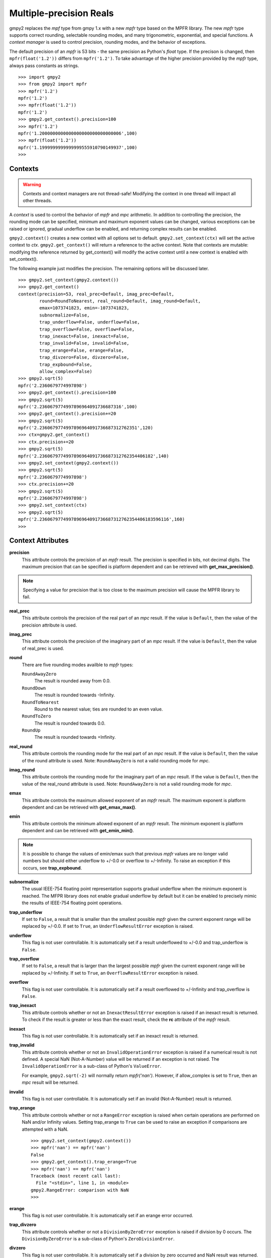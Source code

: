 Multiple-precision Reals
========================

gmpy2 replaces the *mpf* type from gmpy 1.x with a new *mpfr* type based on
the MPFR library. The new *mpfr* type supports correct rounding, selectable
rounding modes, and many trigonometric, exponential, and special functions. A
*context manager* is used to control precision, rounding modes, and the
behavior of exceptions.

The default precision of an *mpfr* is 53 bits - the same precision as Python's
*float* type. If the precison is changed, then ``mpfr(float('1.2'))`` differs
from ``mpfr('1.2')``. To take advantage of the higher precision provided by
the *mpfr* type, always pass constants as strings.

::

    >>> import gmpy2
    >>> from gmpy2 import mpfr
    >>> mpfr('1.2')
    mpfr('1.2')
    >>> mpfr(float('1.2'))
    mpfr('1.2')
    >>> gmpy2.get_context().precision=100
    >>> mpfr('1.2')
    mpfr('1.2000000000000000000000000000006',100)
    >>> mpfr(float('1.2'))
    mpfr('1.1999999999999999555910790149937',100)
    >>>

Contexts
--------

.. warning::
    Contexts and context managers are not thread-safe! Modifying the context
    in one thread will impact all other threads.

A *context* is used to control the behavior of *mpfr* and *mpc* arithmetic.
In addition to controlling the precision, the rounding mode can be specified,
minimum and maximum exponent values can be changed, various exceptions can be
raised or ignored, gradual underflow can be enabled, and returning complex
results can be enabled.

``gmpy2.context()`` creates a new context with all options set to default.
``gmpy2.set_context(ctx)`` will set the active context to *ctx*.
``gmpy2.get_context()`` will return a reference to the active context. Note
that contexts are mutable: modifying the reference returned by get_context()
will modify the active context until a new context is enabled with
set_context().

The following example just modifies the precision. The remaining options will
be discussed later.

::

    >>> gmpy2.set_context(gmpy2.context())
    >>> gmpy2.get_context()
    context(precision=53, real_prec=Default, imag_prec=Default,
            round=RoundToNearest, real_round=Default, imag_round=Default,
            emax=1073741823, emin=-1073741823,
            subnormalize=False,
            trap_underflow=False, underflow=False,
            trap_overflow=False, overflow=False,
            trap_inexact=False, inexact=False,
            trap_invalid=False, invalid=False,
            trap_erange=False, erange=False,
            trap_divzero=False, divzero=False,
            trap_expbound=False,
            allow_complex=False)
    >>> gmpy2.sqrt(5)
    mpfr('2.2360679774997898')
    >>> gmpy2.get_context().precision=100
    >>> gmpy2.sqrt(5)
    mpfr('2.2360679774997896964091736687316',100)
    >>> gmpy2.get_context().precision+=20
    >>> gmpy2.sqrt(5)
    mpfr('2.2360679774997896964091736687312762351',120)
    >>> ctx=gmpy2.get_context()
    >>> ctx.precision+=20
    >>> gmpy2.sqrt(5)
    mpfr('2.2360679774997896964091736687312762354406182',140)
    >>> gmpy2.set_context(gmpy2.context())
    >>> gmpy2.sqrt(5)
    mpfr('2.2360679774997898')
    >>> ctx.precision+=20
    >>> gmpy2.sqrt(5)
    mpfr('2.2360679774997898')
    >>> gmpy2.set_context(ctx)
    >>> gmpy2.sqrt(5)
    mpfr('2.2360679774997896964091736687312762354406183596116',160)
    >>>

Context Attributes
------------------

**precision**
    This attribute controls the precision of an *mpfr* result. The precision
    is specified in bits, not decimal digits. The maximum precision that can
    be specified is platform dependent and can be retrieved with
    **get_max_precision()**.

.. note::
    Specifying a value for precision that is too close to the maximum precision
    will cause the MPFR library to fail.

**real_prec**
    This attribute controls the precision of the real part of an *mpc* result.
    If the value is ``Default``, then the value of the precision attribute is
    used.

**imag_prec**
    This attribute controls the precision of the imaginary part of an *mpc*
    result. If the value is ``Default``, then the value of real_prec is used.

**round**
    There are five rounding modes availble to *mpfr* types:

    ``RoundAwayZero``
        The result is rounded away from 0.0.

    ``RoundDown``
        The result is rounded towards -Infinity.

    ``RoundToNearest``
        Round to the nearest value; ties are rounded to an even value.

    ``RoundToZero``
        The result is rounded towards 0.0.

    ``RoundUp``
        The result is rounded towards +Infinity.

**real_round**
    This attribute controls the rounding mode for the real part of an *mpc*
    result. If the value is ``Default``, then the value of the round attribute
    is used. Note: ``RoundAwayZero`` is not a valid rounding mode for *mpc*.

**imag_round**
    This attribute controls the rounding mode for the imaginary part of an
    *mpc* result. If the value is ``Default``, then the value of the real_round
    attribute is used. Note: ``RoundAwayZero`` is not a valid rounding mode for
    *mpc*.

**emax**
    This attribute controls the maximum allowed exponent of an *mpfr* result.
    The maximum exponent is platform dependent and can be retrieved with
    **get_emax_max()**.

**emin**
    This attribute controls the minimum allowed exponent of an *mpfr* result.
    The minimum exponent is platform dependent and can be retrieved with
    **get_emin_min()**.

.. note::
    It is possible to change the values of emin/emax such that previous *mpfr*
    values are no longer valid numbers but should either underflow to +/-0.0 or
    overflow to +/-Infinity. To raise an exception if this occurs, see
    **trap_expbound**.

**subnormalize**
    The usual IEEE-754 floating point representation supports gradual underflow
    when the minimum exponent is reached. The MFPR library does not enable
    gradual underflow by default but it can be enabled to precisely mimic the
    results of IEEE-754 floating point operations.

**trap_underflow**
    If set to ``False``, a result that is smaller than the smallest possible
    *mpfr* given the current exponent range will be replaced by +/-0.0. If set
    to ``True``, an ``UnderflowResultError`` exception is raised.

**underflow**
    This flag is not user controllable. It is automatically set if a result
    underflowed to +/-0.0 and trap_underflow is ``False``.

**trap_overflow**
    If set to ``False``, a result that is larger than the largest possible
    *mpfr* given the current exponent range will be replaced by +/-Infinity. If
    set to ``True``, an ``OverflowResultError`` exception is raised.

**overflow**
    This flag is not user controllable. It is automatically set if a result
    overflowed to +/-Infinity and trap_overflow is ``False``.

**trap_inexact**
    This attribute controls whether or not an ``InexactResultError`` exception
    is raised if an inexact result is returned. To check if the result is
    greater or less than the exact result, check the **rc** attribute of the
    *mpfr* result.

**inexact**
    This flag is not user controllable. It is automatically set if an inexact
    result is returned.

**trap_invalid**
    This attribute controls whether or not an ``InvalidOperationError``
    exception is raised if a numerical result is not defined. A special
    NaN (Not-A-Number) value will be returned if an exception is not raised.
    The ``InvalidOperationError`` is a sub-class of Python's ``ValueError``.

    For example, ``gmpy2.sqrt(-2)`` will normally return *mpfr('nan')*.
    However, if allow_complex is set to ``True``, then an *mpc* result will
    be returned.

**invalid**
    This flag is not user controllable. It is automatically set if an invalid
    (Not-A-Number) result is returned.

**trap_erange**
    This attribute controls whether or not a ``RangeError`` exception is raised
    when certain operations are performed on NaN and/or Infinity values.
    Setting trap_erange to ``True`` can be used to raise an exception if
    comparisons are attempted with a NaN.

    ::

        >>> gmpy2.set_context(gmpy2.context())
        >>> mpfr('nan') == mpfr('nan')
        False
        >>> gmpy2.get_context().trap_erange=True
        >>> mpfr('nan') == mpfr('nan')
        Traceback (most recent call last):
          File "<stdin>", line 1, in <module>
        gmpy2.RangeError: comparison with NaN
        >>>

**erange**
    This flag is not user controllable. It is automatically set if an erange
    error occurred.

**trap_divzero**
    This attribute controls whether or not a ``DivisionByZeroError`` exception
    is raised if division by 0 occurs. The ``DivisionByZeroError`` is a
    sub-class of Python's ``ZeroDivisionError``.

**divzero**
    This flag is not user controllable. It is automatically set if a division
    by zero occurred and NaN result was returned.

**trap_expbound**
    This attribute controls whether or not an ``ExponentOutOfBoundsError``
    exception is raised if exponents in an operand are outside the current
    emin/emax limits.

**allow_complex**
    This attribute controls whether or not an *mpc* result can be returned if
    an *mpfr* result would normally not be possible.
    
Contexts can also be used in conjunction with Python's *with ...* statement to
temporarily change the context settings for a block of code and then restore the
original settings when the block of code exits.

``gmpy2.local_context()`` makes a copy of the current context and modifies the copy
if any optional keyword arguments are given. The orginal context, before modification
by any keyword arguments, is restored when the block completes.

::

    >>> gmpy2.set_context(gmpy2.context())
    >>> with gmpy2.local_context(precision=100) as ctx:
    ...   print(gmpy2.sqrt(mpfr(2)))
    ...   ctx.precision += 100
    ...   print(gmpy2.sqrt(mpfr(2)))
    ... 
    1.4142135623730950488016887242092
    1.4142135623730950488016887242096980785696718753769480731766796
    >>> print(gmpy2.sqrt(mpfr(2)))
    1.4142135623730951
    >>>

Any context object can also be used to create a context manager block. Since
``gmpy2.get_context()`` returns a context object, the above example
Contexts that implement the standard *single*, *double*, and *quadruple* precision
floating point types can be created using **ieee()**.




Context Methods
---------------

**clear_flags()**
    Clear the underflow, overflow, inexact, invalid, erange, and divzero flags.

mpfr Methods
------------

**as_integer_ratio()**
    Returns a 2-tuple containing the numerator and denominator after converting
    the *mpfr* object into the exact rational equivalent. The return 2-tuple
    is equivalent to Python's as_integer_ratio() method of built-in float
    objects.

**as_mantissa_exp()**
    Returns a 2-tuple containing the mantissa and exponent.

**as_simple_fraction()**
    Returns an *mpq* containing the simpliest rational value that approximates
    the *mpfr* value with an error less than 1/(2**precision).

**conjugate()**
    Returns the complex conjugate. For *mpfr* objects, returns a copy of the
    original object.

**digits()**
    Returns a 3-tuple containing the mantissa, the exponent, and the number
    of bits of precision. The mantissa is represented as a string in the
    specified base with up to 'prec' digits. If 'prec' is 0, as many digits
    that are available are returned. No more digits than available given x's
    precision are returned. 'base' must be between 2 and 62, inclusive.

**is_integer()**
    Returns True if the *mpfr* object is an integer.

mpfr Attributes
---------------

**imag**
    Returns the imaginary component. For *mpfr* objects, returns 0.

**precision**
    Returns the precision of the *mpfr* object.

**rc**
    The result code (also known as ternary value in the MPFR documentation)
    is 0 if the value of the *mpfr* object is exactly equal to the exact,
    infinite precision value. If the result code is 1, then the value of the
    *mpfr* object is greater than the exact value. If the result code is -1,
    then the value of the *mpfr* object is less than the exact, infinite
    precision value.

**real**
    Returns the real component. For *mpfr* objects, returns a copy of the
    original object.

mpfr Functions
--------------

**acos(...)**
    acos(x) returns the arc-cosine of x. x is measured in radians. If
    context.allow_complex is True, then an *mpc* result will be returned for
    abs(x) > 1.

**acosh(...)**
    acosh(x) returns the inverse hyperbolic cosine of x.

**add(...)**
    add(x, y) returns x + y. The type of the result is based on the types of
    the arguments.

**agm(...)**
    agm(x, y) returns the arithmetic-geometric mean of x and y.

**ai(...)**
    ai(x) returns the Airy function of x.

**asin(...)**
    asin(x) returns the arc-sine of x. x is measured in radians. If
    context.allow_complex is True, then an *mpc* result will be returned for
    abs(x) > 1.

**asinh(...)**
    asinh(x) return the inverse hyperbolic sine of x.

**atan(...)**
    atan(x) returns the arc-tangent of x. x is measured in radians.

**atan2(...)**
    atan2(y, x) returns the arc-tangent of (y/x).

**atanh(...)**
    atanh(x) returns the inverse hyperbolic tangent of x. If
    context.allow_complex is True, then an *mpc* result will be returned for
    abs(x) > 1.

**cbrt(...)**
    cbrt(x) returns the cube root of x.

**ceil(...)**
    ceil(x) returns the 'mpfr' that is the smallest integer >= x.

**check_range(...)**
    check_range(x) return a new 'mpfr' with exponent that lies within the
    current range of emin and emax.

**const_catalan(...)**
    const_catalan([precision=0]) returns the catalan constant using the
    specified precision. If no precision is specified, the default precision
    is used.

**const_euler(...)**
    const_euler([precision=0]) returns the euler constant using the specified
    precision. If no precision is specified, the default precision is used.

**const_log2(...)**
    const_log2([precision=0]) returns the log2 constant using the specified
    precision. If no precision is specified, the default precision is used.

**const_pi(...)**
    const_pi([precision=0]) returns the constant pi using the specified
    precision. If no precision is specified, the default precision is used.

**context(...)**
    context() returns a new context manager controlling MPFR and MPC
    arithmetic.

**cos(...)**
    cos(x) seturns the cosine of x. x is measured in radians.

**cosh(...)**
    cosh(x) returns the hyperbolic cosine of x.

**cot(...)**
    cot(x) returns the cotangent of x. x is measured in radians.

**coth(...)**
    coth(x) returns the hyperbolic cotangent of x.

**csc(...)**
    csc(x) returns the cosecant of x. x is measured in radians.

**csch(...)**
    csch(x) returns the hyperbolic cosecant of x.

**degrees(...)**
    degrees(x) converts an angle measurement x from radians to degrees.

**digamma(...)**
    digamma(x) returns the digamma of x.

**div(...)**
    div(x, y) returns x / y. The type of the result is based on the types of
    the arguments.

**div_2exp(...)**
    div_2exp(x, n) returns an 'mpfr' or 'mpc' divided by 2**n.

**eint(...)**
    eint(x) returns the exponential integral of x.

**erf(...)**
    erf(x) returns the error function of x.

**erfc(...)**
    erfc(x) returns the complementary error function of x.

**exp(...)**
    exp(x) returns e**x.

**exp10(...)**
    exp10(x) returns 10**x.

**exp2(...)**
    exp2(x) returns 2**x.

**expm1(...)**
    expm1(x) returns e**x - 1. expm1() is more accurate than exp(x) - 1 when
    x is small.

**f2q(...)**
    f2q(x[,err]) returns the simplest *mpq* approximating x to within relative
    error err. Default is the precision of x. Uses Stern-Brocot tree to find
    the simplist approximation. An *mpz* is returned if the the denominator
    is 1. If err<0, error sought is 2.0 ** err.

**factorial(...)**
    factorial(n) returns the floating-point approximation to the factorial
    of n.

    See fac(n) to get the exact integer result.

**floor(...)**
    floor(x) returns the 'mpfr' that is the smallest integer <= x.

**fma(...)**
    fma(x, y, z) returns correctly rounded result of (x * y) + z.

**fmod(...)**
    fmod(x, y) returns x - n*y where n is the integer quotient of x/y, rounded
    to 0.

**fms(...)**
    fms(x, y, z) returns correctly rounded result of (x * y) - z.

**frac(...)**
    frac(x) returns the fractional part of x.

**frexp(...)**
    frexp(x) returns a tuple containing the exponent and mantissa of x.

**fsum(...)**
    fsum(iterable) returns the accurate sum of the values in the iterable.

**gamma(...)**
    gamma(x) returns the gamma of x.

**get_exp(...)**
    get_exp(mpfr) returns the exponent of an *mpfr*. Returns 0 for NaN or Infinity and
    sets the erange flag and will raise an exception if trap_erange
    is set.

**hypot(...)**
    hypot(y, x) returns square root of (x**2 + y**2).

**ieee(...)**
    ieee(bitwidth) returns a context with settings for 32-bit (aka single),
    64-bit (aka double), or 128-bit (aka quadruple) precision floating
    point types.
    
**inf(...)**
    inf(n) returns an *mpfr* initialized to Infinity with the same sign as n.
    If n is not given, +Infinity is returned.

**is_inf(...)**
    is_inf(x) returns True if x is Infinity or - Infinity.

**is_nan(...)**
    is_nan(x) returns True if x is NaN (Not-A-Number).

**is_number(...)**
    is_number(x) returns True if x is an actual number (i.e. not NaN or
    Infinity).

**is_regular(...)**
    is_regular(x) returns True if x is not zero, NaN, or Infinity.

**is_signed(...)**
    is_signed(x) returns True if the sign bit of x is set.

**is_unordered(...)**
    is_unordered(x,y) returns True if either x and/or y is NaN.

**is_zero(...)**
    is_zero(x) returns True if x is zero.

**j0(...)**
    j0(x) returns the Bessel function of the first kind of order 0 of x.

**j1(...)**
    j1(x) returns the Bessel function of the first kind of order 1 of x.

**jn(...)**
    jn(x,n) returns the Bessel function of the first kind of order n of x.

**lgamma(...)**
    lgamma(x) returns a tuple containing the logarithm of the absolute value of
    gamma(x) and the sign of gamma(x)

**li2(...)**
    li2(x) returns the real part of dilogarithm of x.

**lngamma(...)**
    lngamma(x) returns the logarithm of gamma(x).

**log(...)**
    log(x) returns the natural logarithm of x.

**log10(...)**
    log10(x) returns the base-10 logarithm of x.

**log1p(...)**
    log1p(x) returns the natural logarithm of (1+x).

**log2(...)**
    log2(x) returns the base-2 logarithm of x.

**max2(...)**
    max2(x, y) returns the maximum of x and y. The result may be rounded to
    match the current context. Use the builtin max() to get an exact copy of
    the largest object without any rounding.

**min2(...)**
    min2(x, y) returns the minimum of x and y. The result may be rounded to
    match the current context. Use the builtin min() to get an exact copy of
    the smallest object without any rounding.

**modf(...)**
    modf(x) returns a tuple containing the integer and fractional portions
    of x.

**mpfr(...)**
    mpfr(n[, precison=0]) returns an *mpfr* object after converting a numeric
    value n. If no precision, or a precision of 0, is specified; the precision
    is taken from the current context.

    mpfr(s[, precision=0[, [base=0]]) returns an *mpfr* object after converting
    a string 's' made up of digits in the given base, possibly with fractional
    part (with period as a separator) and/or exponent (with exponent marker
    'e' for base<=10, else '@'). If no precision, or a precision of 0, is
    specified; the precison is taken from the current context. The base of the
    string representation must be 0 or in the interval 2 ... 62. If the base
    is 0, the leading digits of the string are used to identify the base: 0b
    implies base=2, 0x implies base=16, otherwise base=10 is assumed.

**mpfr_from_old_binary(...)**
    mpfr_from_old_binary(string) returns an *mpfr* from a GMPY 1.x binary mpf
    format. Please use to_binary()/from_binary() to convert GMPY2 objects to or
    from a binary format.

**mpfr_grandom(...)**
    mpfr_grandom(random_state) returns two random numbers with gaussian
    distribution. The parameter *random_state* must be created by random_state()
    first.

**mpfr_random(...)**
    mpfr_random(random_state) returns a uniformly distributed number between
    [0,1]. The parameter *random_state* must be created by random_state() first.

**mul(...)**
    mul(x, y) returns x * y. The type of the result is based on the types of
    the arguments.

**mul_2exp(...)**
    mul_2exp(x, n) returns 'mpfr' or 'mpc' multiplied by 2**n.

**nan(...)**
    nan() returns an 'mpfr' initialized to NaN (Not-A-Number).

**next_above(...)**
    next_above(x) returns the next 'mpfr' from x toward +Infinity.

**next_below(...)**
    next_below(x) returns the next 'mpfr' from x toward -Infinity.

**radians(...)**
    radians(x) converts an angle measurement x from degrees to radians.

**rec_sqrt(...)**
    rec_sqrt(x) returns the reciprocal of the square root of x.

**reldiff(...)**
    reldiff(x, y) returns the relative difference between x and y. Result is
    equal to abs(x-y)/x.

**remainder(...)**
    remainder(x, y) returns x - n*y where n is the integer quotient of x/y,
    rounded to the nearest integer and ties rounded to even.

**remquo(...)**
    remquo(x, y) returns a tuple containing the remainder(x,y) and the low bits
    of the quotient.

**rint(...)**
    rint(x) returns x rounded to the nearest integer using the current rounding
    mode.

**rint_ceil(...)**
    rint_ceil(x) returns x rounded to the nearest integer by first rounding to
    the next higher or equal integer and then, if needed, using the current
    rounding mode.

**rint_floor(...)**
    rint_floor(x) returns x rounded to the nearest integer by first rounding to
    the next lower or equal integer and then, if needed, using the current
    rounding mode.

**rint_round(...)**
    rint_round(x) returns x rounded to the nearest integer by first rounding to
    the nearest integer (ties away from 0) and then, if needed, using the
    current rounding mode.

**rint_trunc(...)**
    rint_trunc(x) returns x rounded to the nearest integer by first rounding
    towards zero and then, if needed, using the current rounding mode.

**root(...)**
    root(x, n) returns n-th root of x. The result always an *mpfr*.

**round2(...)**
    round2(x[, n]) returns x rounded to n bits. Uses default precision if n is
    not specified. See round_away() to access the mpfr_round() function. Use
    the builtin round() to round x to n decimal digits.

**round_away(...)**
    round_away(x) returns an *mpfr* by rounding x the nearest integer, with
    ties rounded away from 0.

**sec(...)**
    sec(x) returns the secant of x. x is measured in radians.

**sech(...)**
    sech(x) returns the hyperbolic secant of x.

**set_exp(...)**
    set_exp(x, n) sets the exponent of a given *mpfr* to n. If n is outside the
    range of valid exponents, set_exp() will set the erange flag and either
    return the original value or raise an exception if trap_erange is set.

**set_sign(...)**
    set_sign(x, bool) returns a copy of x with it's sign bit set if *bool*
    evaluates to True.

**sign(...)**
    sign(x) returns -1 if x < 0, 0 if x == 0, or +1 if x >0.

**sin(...)**
    sin(x) returns the sine of x. x is measured in radians.

**sin_cos(...)**
    sin_cos(x) returns a tuple containing the sine and cosine of x. x is
    measured in radians.

**sinh(...)**
    sinh(x) returns the hyberbolic sine of x.

**sinh_cosh(...)**
    sinh_cosh(x) returns a tuple containing the hyperbolic sine and cosine of
    x.

**sqrt(...)**
    sqrt(x) returns the square root of x. If x is integer, rational, or real,
    then an *mpfr* will be returned. If x is complex, then an *mpc* will
    be returned. If context.allow_complex is True, negative values of x
    will return an *mpc*.

**square(...)**
    square(x) returns x * x. The type of the result is based on the types of
    the arguments.

**sub(...)**
    sub(x, y) returns x - y. The type of the result is based on the types of
    the arguments.

**tan(...)**
    tan(x) returns the tangent of x. x is measured in radians.

**tanh(...)**
    tanh(x) returns the hyperbolic tangent of x.

**trunc(...)**
    trunc(x) returns an 'mpfr' that is x truncated towards 0. Same as
    x.floor() if x>=0 or x.ceil() if x<0.

**y0(...)**
    y0(x) returns the Bessel function of the second kind of order 0 of x.

**y1(...)**
    y1(x) returns the Bessel function of the second kind of order 1 of x.

**yn(...)**
    yn(x,n) returns the Bessel function of the second kind of order n of x.

**zero(...)**
    zero(n) returns an *mpfr* inialized to 0.0 with the same sign as n.
    If n is not given, +0.0 is returned.

**zeta(...)**
    zeta(x) returns the Riemann zeta of x.

mpfr Formatting
---------------

The *mpfr* type supports the __format__() special method to allow custom output
formatting.

**__format__(...)**
    x.__format__(fmt) returns a Python string by formatting 'x' using the
    format string 'fmt'. A valid format string consists of:

    |     optional alignment code:
    |        '<' -> left shifted in field
    |        '>' -> right shifted in field
    |        '^' -> centered in field
    |     optional leading sign code
    |        '+' -> always display leading sign
    |        '-' -> only display minus for negative values
    |        ' ' -> minus for negative values, space for positive values
    |     optional width.precision
    |     optional rounding mode:
    |        'U' -> round toward plus infinity
    |        'D' -> round toward minus infinity
    |        'Y' -> round away from zero
    |        'Z' -> round toward zero
    |        'N' -> round to nearest
    |     optional conversion code:
    |        'a','A' -> hex format
    |        'b'     -> binary format
    |        'e','E' -> scientific format
    |        'f','F' -> fixed point format
    |        'g','G' -> fixed or scientific format

    .. note::
        The formatting codes must be specified in the order shown above.

::

    >>> import gmpy2
    >>> from gmpy2 import mpfr
    >>> a=mpfr("1.23456")
    >>> "{0:15.3f}".format(a)
    '          1.235'
    >>> "{0:15.3Uf}".format(a)
    '          1.235'
    >>> "{0:15.3Df}".format(a)
    '          1.234'
    >>> "{0:.3Df}".format(a)
    '1.234'
    >>> "{0:+.3Df}".format(a)
    '+1.234'




